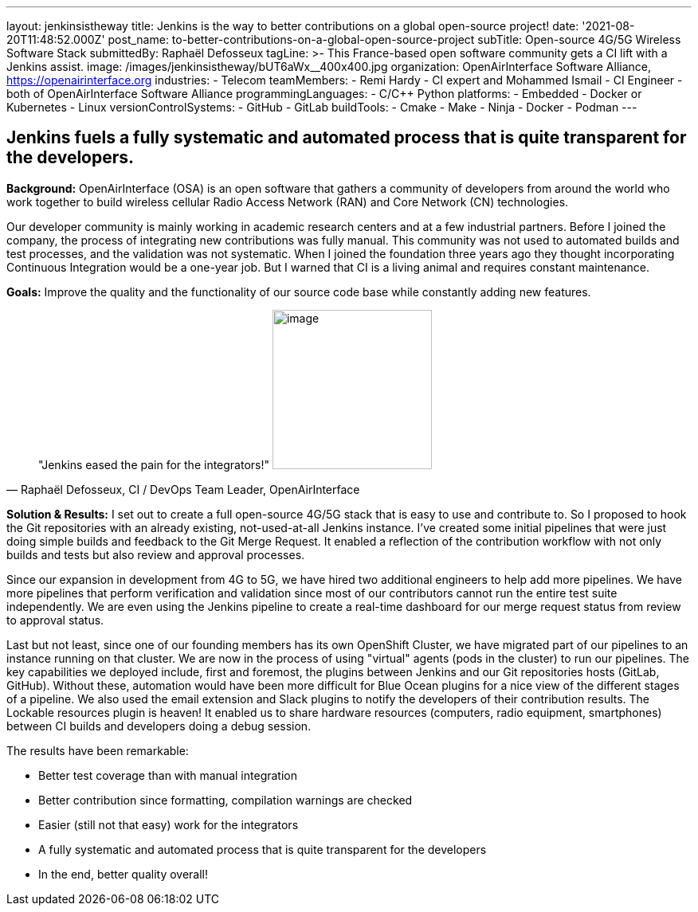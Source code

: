 ---
layout: jenkinsistheway
title: Jenkins is the way to better contributions on a global open-source project!
date: '2021-08-20T11:48:52.000Z'
post_name: to-better-contributions-on-a-global-open-source-project
subTitle: Open-source 4G/5G Wireless Software Stack
submittedBy: Raphaël Defosseux
tagLine: >-
  This France-based open software community gets a CI lift with a Jenkins
  assist.
image: /images/jenkinsistheway/bUT6aWx__400x400.jpg
organization: OpenAirInterface Software Alliance, https://openairinterface.org
industries:
  - Telecom
teamMembers:
  - Remi Hardy
  - CI expert and Mohammed Ismail
  - CI Engineer
  - both of OpenAirInterface Software Alliance
programmingLanguages:
  - C/C++ Python
platforms:
  - Embedded
  - Docker or Kubernetes
  - Linux
versionControlSystems:
  - GitHub
  - GitLab
buildTools:
  - Cmake
  - Make
  - Ninja
  - Docker
  - Podman
---





== Jenkins fuels a fully systematic and automated process that is quite transparent for the developers.

*Background:* OpenAirInterface (OSA) is an open software that gathers a community of developers from around the world who work together to build wireless cellular Radio Access Network (RAN) and Core Network (CN) technologies. 

Our developer community is mainly working in academic research centers and at a few industrial partners. Before I joined the company, the process of integrating new contributions was fully manual. This community was not used to automated builds and test processes, and the validation was not systematic. When I joined the foundation three years ago they thought incorporating  Continuous Integration would be a one-year job. But I warned that CI is a living animal and requires constant maintenance.

*Goals:* Improve the quality and the functionality of our source code base while constantly adding new features.





[.testimonal]
[quote, "Raphaël Defosseux, CI / DevOps Team Leader, OpenAirInterface"]
"Jenkins eased the pain for the integrators!"
image:/images/jenkinsistheway/raphael.jpeg[image,width=200,height=200]


*Solution & Results:* I set out to create a full open-source 4G/5G stack that is easy to use and contribute to. So I proposed to hook the Git repositories with an already existing, not-used-at-all Jenkins instance. I've created some initial pipelines that were just doing simple builds and feedback to the Git Merge Request. It enabled a reflection of the contribution workflow with not only builds and tests but also review and approval processes.

Since our expansion in development from 4G to 5G, we have hired two additional engineers to help add more pipelines. We have more pipelines that perform verification and validation since most of our contributors cannot run the entire test suite independently. We are even using the Jenkins pipeline to create a real-time dashboard for our merge request status from review to approval status.

Last but not least, since one of our founding members has its own OpenShift Cluster, we have migrated part of our pipelines to an instance running on that cluster. We are now in the process of using "virtual" agents (pods in the cluster) to run our pipelines. The key capabilities we deployed include, first and foremost, the plugins between Jenkins and our Git repositories hosts (GitLab, GitHub). Without these, automation would have been more difficult for Blue Ocean plugins for a nice view of the different stages of a pipeline. We also used the email extension and Slack plugins to notify the developers of their contribution results. The Lockable resources plugin is heaven! It enabled us to share hardware resources (computers, radio equipment, smartphones) between CI builds and developers doing a debug session.

The results have been remarkable:

* Better test coverage than with manual integration
* Better contribution since formatting, compilation warnings are checked
* Easier (still not that easy) work for the integrators
* A fully systematic and automated process that is quite transparent for the developers
* In the end, better quality overall!
